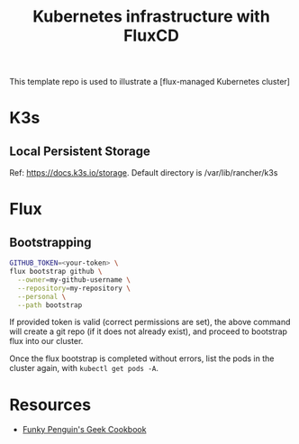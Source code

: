 #+title: Kubernetes infrastructure with FluxCD

This template repo is used to illustrate a [flux-managed Kubernetes cluster]

* K3s
** Local Persistent Storage
Ref: [[https://docs.k3s.io/storage]].
Default directory is /var/lib/rancher/k3s

* Flux
** Bootstrapping
#+begin_src sh
GITHUB_TOKEN=<your-token> \
flux bootstrap github \
  --owner=my-github-username \
  --repository=my-repository \
  --personal \
  --path bootstrap
#+end_src

If provided token is valid (correct permissions are set),
the above command will create a git repo (if it does not
already exist), and proceed to bootstrap flux into
our cluster.

Once the flux bootstrap is completed without errors, list the pods in the cluster again, with ~kubectl get pods -A~.

* Resources

- [[https://geek-cookbook.funkypenguin.co.nz/kubernetes/cluster/][Funky Penguin's Geek Cookbook]]
